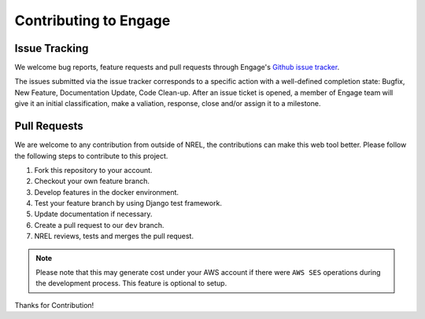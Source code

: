 Contributing to Engage
======================

Issue Tracking
--------------
We welcome bug reports, feature requests and pull requests through Engage's `Github issue tracker <https://github.com/NREL/Engage/issues>`_.

The issues submitted via the issue tracker corresponds to a specific action with a well-defined completion state: 
Bugfix, New Feature, Documentation Update, Code Clean-up. After an issue ticket is opened, a member of Engage team will give it an initial classification, 
make a valiation, response, close and/or assign it to a milestone.


Pull Requests
-------------
We are welcome to any contribution from outside of NREL, the contributions can make this web tool better.
Please follow the following steps to contribute to this project.

1. Fork this repository to your account.
2. Checkout your own feature branch.
3. Develop features in the docker environment.
4. Test your feature branch by using Django test framework.
5. Update documentation if necessary.
6. Create a pull request to our ``dev`` branch.
7. NREL reviews, tests and merges the pull request.

.. Note::

    Please note that this may generate cost under your AWS account if there were ``AWS SES``
    operations during the development process. This feature is optional to setup.

Thanks for Contribution!
